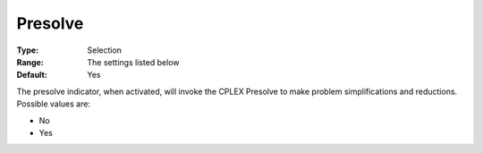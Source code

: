 .. _CPLEX_Prepr_-_Presolve:


Presolve
========



:Type:	Selection	
:Range:	The settings listed below	
:Default:	Yes	



The presolve indicator, when activated, will invoke the CPLEX Presolve to make problem simplifications and reductions. Possible values are:



*	No
*	Yes






